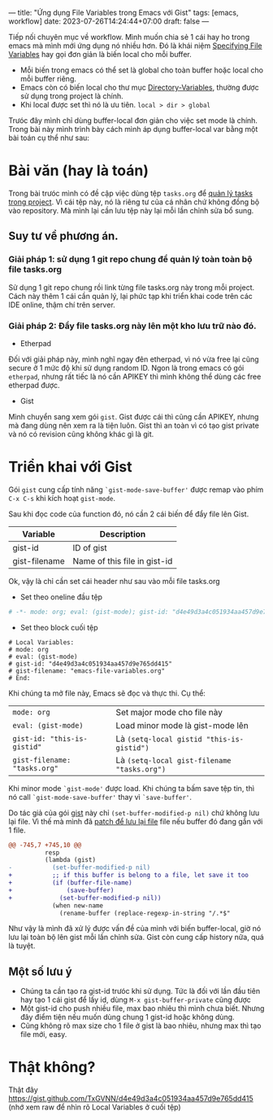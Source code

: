 ---
title: "Ứng dụng File Variables trong Emacs với Gist"
tags: [emacs, workflow]
date: 2023-07-26T14:24:44+07:00
draft: false
---

Tiếp nối chuyên mục về workflow. Mình muốn chia sẻ 1 cái hay ho trong emacs mà mình mới ứng dụng nó nhiều hơn.
Đó là khái niệm [[https://www.gnu.org/software/emacs/manual/html_node/emacs/Specifying-File-Variables.html][Specifying File Variables]] hay gọi đơn giản là biến local cho mỗi buffer.

- Mỗi biến trong emacs có thể set là global cho toàn buffer hoặc local cho mỗi buffer riêng.
- Emacs còn có biến local cho thư mục [[https://www.gnu.org/software/emacs/manual/html_node/emacs/Directory-Variables.html][Directory-Variables]], thường được sử dụng trong project là chính.
- Khi local được set thì nó là ưu tiên. ~local > dir > global~

Trưóc đây mình chỉ dùng buffer-local đơn giản cho việc set mode là chính.
Trong bài này mình trình bày cách mình áp dụng buffer-local var bằng một bài toán cụ thể như sau:

* Bài văn (hay là toán)
Trong bài trưóc mình có đề cập việc dùng tệp ~tasks.org~ để [[/post/project-tasks/][quản lý tasks trong project]].
Vì cái tệp này, nó là riêng tư của cá nhân chứ không đồng bộ vào repository. Mà mình lại cần lưu tệp này lại mỗi lần chỉnh sửa bổ sung.

** Suy tư về phương án.
*** Giải pháp 1: sử dụng 1 git repo chung để quản lý toàn toàn bộ file tasks.org
Sử dụng 1 git repo chung rồi link từng file tasks.org này trong mỗi project. Cách này thêm 1 cái cần quản lý, lại phức tạp khi triển khai code trên các IDE online, thậm chí trên server.

*** Giải pháp 2: Đẩy file tasks.org này lên một kho lưu trữ nào đó.
- Etherpad
Đối với giải pháp này, mình nghĩ ngay đên etherpad, vì nó vừa free lại cũng secure ở 1 mức độ khi sử dụng random ID.
Ngon là trong emacs có gói ~etherpad~, nhưng rất tiếc là nó cần APIKEY thì mình không thể dùng các free etherpad được.

- Gist
Mình chuyển sang xem gói ~gist~. Gist được cái thì cũng cần APIKEY, nhưng mà đang dùng nên xem ra là tiện luôn.
Gist thì an toàn vì có tạo gist private và nó có revision cũng không khác gì là git.

* Triển khai với Gist
Gói ~gist~ cung cấp tính năng ~`gist-mode-save-buffer'~ được remap vào phím ~C-x C-s~ khi kích hoạt ~gist-mode~.

Sau khi đọc code của function đó, nó cần 2 cái biến để đẩy file lên Gist.

| Variable      | Description                  |
|---------------+------------------------------|
| gist-id       | ID of gist                   |
| gist-filename | Name of this file in gist-id |


Ok, vậy là chỉ cần set cái header như sau vào mỗi file tasks.org
- Set theo oneline đầu tệp
#+begin_src org
# -*- mode: org; eval: (gist-mode); gist-id: "d4e49d3a4c051934aa457d9e765dd415"; gist-filename: "emacs-file-variables.org" -*-
#+end_src
- Set theo block cuối tệp
#+begin_src
# Local Variables:
# mode: org
# eval: (gist-mode)
# gist-id: "d4e49d3a4c051934aa457d9e765dd415"
# gist-filename: "emacs-file-variables.org"
# End:
#+end_src


Khi chúng ta mở file này, Emacs sẽ đọc và thực thi.
Cụ thể:

|------------------------------+---------------------------------------------|
| ~mode: org~                  | Set major mode cho file này                 |
| ~eval: (gist-mode)~          | Load minor mode là gist-mode lên            |
| ~gist-id: "this-is-gistid"~  | Là ~(setq-local gistid "this-is-gistid")~   |
| ~gist-filename: "tasks.org"~ | Là ~(setq-local gist-filename "tasks.org")~ |

Khi minor mode ~`gist-mode'~ được load. Khi chúng ta bấm save tệp tin, thì nó call ~`gist-mode-save-buffer'~ thay vì ~`save-buffer'~.

Do tác giả của gói [[https://github.com/defunkt/gist.el][gist]] này chỉ ~(set-buffer-modified-p nil)~ chứ không lưu lại file. Vì thế mà mình đã [[https://github.com/TxGVNN/guxti/blob/8f8d1400c021400460333974b5925fd5cd534127/guxti/packages/patches/emacs-gist.patch#L1][patch để lưu lại file]] file nếu buffer đó đang gắn với 1 file.

#+begin_src diff
@@ -745,7 +745,10 @@
          resp
          (lambda (gist)
-           (set-buffer-modified-p nil)
+           ;; if this buffer is belong to a file, let save it too
+           (if (buffer-file-name)
+               (save-buffer)
+             (set-buffer-modified-p nil))
            (when new-name
              (rename-buffer (replace-regexp-in-string "/.*$"
#+end_src

Như vậy là mình đã xử lý được vấn đề của mình với biến buffer-local, giờ nó lưu lại toàn bộ lên gist mỗi lần chỉnh sửa. Gist còn cung cấp history nữa, quá là tuyệt.

** Một số lưu ý
- Chúng ta cần tạo ra gist-id trưóc khi sử dụng. Tức là đối với lần đầu tiên hay tạo 1 cái gist để lấy id, dùng ~M-x gist-buffer-private~ cũng được
- Một gist-id cho push nhiều file, max bao nhiêu thì mình chưa biết. Nhưng đây điểm tiện nếu muốn dùng chung 1 gist-id hoặc không dùng.
- Cũng không rõ max size cho 1 file ở gist là bao nhiêu, nhưng max thì tạo file mới, easy.

* Thật không?
Thật đây [[https://gist.github.com/TxGVNN/d4e49d3a4c051934aa457d9e765dd415][https://gist.github.com/TxGVNN/d4e49d3a4c051934aa457d9e765dd415]] (nhớ xem raw để nhìn rõ Local Variables ở cuối tệp)

# Local Variables:
# mode: org
# eval: (gist-mode)
# gist-id: "d4e49d3a4c051934aa457d9e765dd415"
# gist-filename: "emacs-file-variables.org"
# End:
